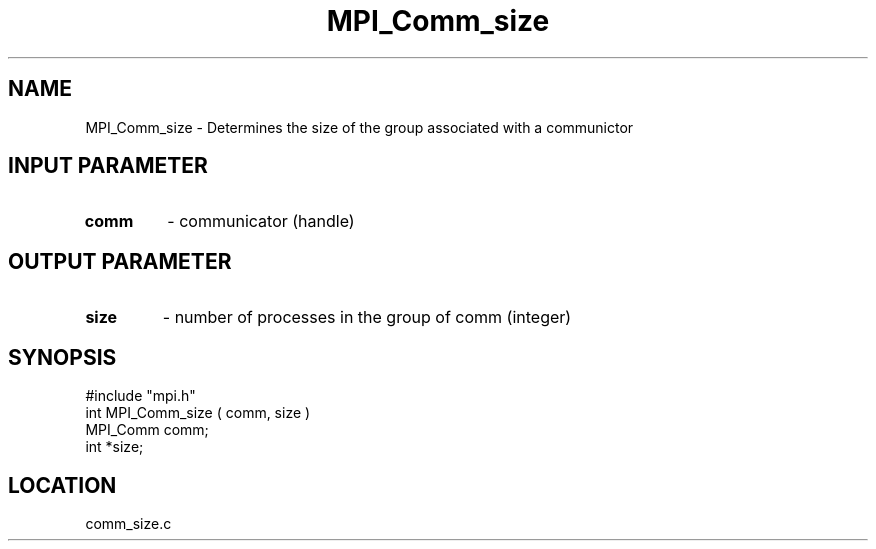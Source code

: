 .TH MPI_Comm_size 3 "7/13/1994" " " "MPI"
.SH NAME
MPI_Comm_size \- Determines the size of the group associated with a communictor

.SH INPUT PARAMETER
.PD 0
.TP
.B comm 
- communicator (handle) 
.PD 1

.SH OUTPUT PARAMETER
.PD 0
.TP
.B size 
- number of processes in the group of comm  (integer) 
.PD 1

.SH SYNOPSIS
.nf
#include "mpi.h"
int MPI_Comm_size ( comm, size )
MPI_Comm comm;
int *size;

.fi

.SH LOCATION
 comm_size.c
